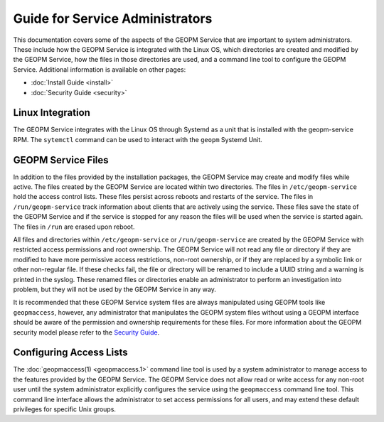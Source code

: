 
Guide for Service Administrators
================================

This documentation covers some of the aspects of the GEOPM Service
that are important to system administrators.  These include how the
GEOPM Service is integrated with the Linux OS, which directories are
created and modified by the GEOPM Service, how the files in those
directories are used, and a command line tool to configure the GEOPM
Service.  Additional information is available on other pages:

- :doc:`Install Guide <install>`
- :doc:`Security Guide <security>`


Linux Integration
-----------------

The GEOPM Service integrates with the Linux OS through Systemd as a
unit that is installed with the geopm-service RPM.  The ``sytemctl``
command can be used to interact with the ``geopm`` Systemd Unit.


GEOPM Service Files
-------------------

In addition to the files provided by the installation packages, the
GEOPM Service may create and modify files while active.  The files
created by the GEOPM Service are located within two directories.  The
files in ``/etc/geopm-service`` hold the access control lists.  These
files persist across reboots and restarts of the service.  The files
in ``/run/geopm-service`` track information about clients that are
actively using the service.  These files save the state of the GEOPM
Service and if the service is stopped for any reason the files will be
used when the service is started again.  The files in ``/run`` are
erased upon reboot.

All files and directories within ``/etc/geopm-service`` or
``/run/geopm-service`` are created by the GEOPM Service with
restricted access permissions and root ownership.  The GEOPM Service
will not read any file or directory if they are modified to have more
permissive access restrictions, non-root ownership, or if they are
replaced by a symbolic link or other non-regular file.  If these
checks fail, the file or directory will be renamed to include a UUID
string and a warning is printed in the syslog.  These renamed files or
directories enable an administrator to perform an investigation into
problem, but they will not be used by the GEOPM Service in any way.

It is recommended that these GEOPM Service system files are always
manipulated using GEOPM tools like ``geopmaccess``, however, any
administrator that manipulates the GEOPM system files without using a
GEOPM interface should be aware of the permission and ownership
requirements for these files.  For more information about the GEOPM
security model please refer to the `Security Guide <security.html>`_.


Configuring Access Lists
------------------------

The :doc:`geopmaccess(1) <geopmaccess.1>` command line tool is used
by a system administrator to manage access to the features provided by
the GEOPM Service.  The GEOPM Service does not allow read or write
access for any non-root user until the system administrator explicitly
configures the service using the ``geopmaccess`` command line tool.
This command line interface allows the administrator to set access
permissions for all users, and may extend these default privileges for
specific Unix groups.
